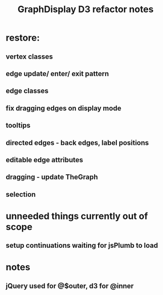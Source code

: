 #+TITLE: GraphDisplay D3 refactor notes

* restore:

** vertex classes

** edge update/ enter/ exit pattern

** edge classes

** fix dragging edges on display mode

** tooltips
** directed edges - back edges, label positions
** editable edge attributes
** dragging - update TheGraph
** selection

* unneeded things currently out of scope
** setup continuations waiting for jsPlumb to load

* notes
** jQuery used for @$outer, d3 for @inner
